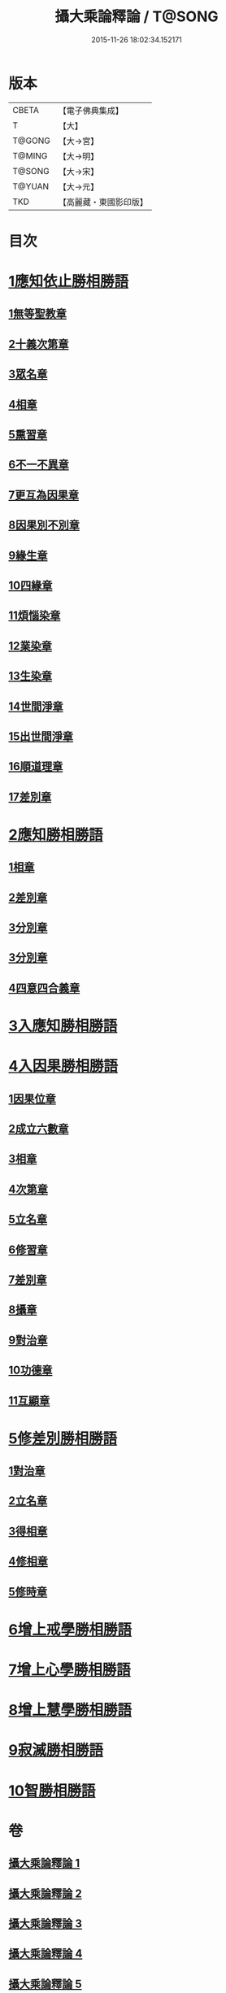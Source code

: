 #+TITLE: 攝大乘論釋論 / T@SONG
#+DATE: 2015-11-26 18:02:34.152171
* 版本
 |     CBETA|【電子佛典集成】|
 |         T|【大】     |
 |    T@GONG|【大→宮】   |
 |    T@MING|【大→明】   |
 |    T@SONG|【大→宋】   |
 |    T@YUAN|【大→元】   |
 |       TKD|【高麗藏・東國影印版】|

* 目次
* [[file:KR6n0063_001.txt::001-0271a8][1應知依止勝相勝語]]
** [[file:KR6n0063_001.txt::001-0271a9][1無等聖教章]]
** [[file:KR6n0063_001.txt::0272c14][2十義次第章]]
** [[file:KR6n0063_001.txt::0273a28][3眾名章]]
** [[file:KR6n0063_002.txt::002-0276a11][4相章]]
** [[file:KR6n0063_002.txt::0276b2][5熏習章]]
** [[file:KR6n0063_002.txt::0276b13][6不一不異章]]
** [[file:KR6n0063_002.txt::0276c4][7更互為因果章]]
** [[file:KR6n0063_002.txt::0276c19][8因果別不別章]]
** [[file:KR6n0063_002.txt::0277a4][9緣生章]]
** [[file:KR6n0063_002.txt::0278b18][10四緣章]]
** [[file:KR6n0063_002.txt::0278c2][11煩惱染章]]
** [[file:KR6n0063_002.txt::0279b7][12業染章]]
** [[file:KR6n0063_002.txt::0279b17][13生染章]]
** [[file:KR6n0063_003.txt::003-0280c15][14世間淨章]]
** [[file:KR6n0063_003.txt::0281a4][15出世間淨章]]
** [[file:KR6n0063_003.txt::0282a3][16順道理章]]
** [[file:KR6n0063_003.txt::0283c5][17差別章]]
* [[file:KR6n0063_004.txt::004-0284c19][2應知勝相勝語]]
** [[file:KR6n0063_004.txt::004-0284c20][1相章]]
** [[file:KR6n0063_004.txt::0286a12][2差別章]]
** [[file:KR6n0063_004.txt::0287b19][3分別章]]
** [[file:KR6n0063_005.txt::005-0289b29][3分別章]]
** [[file:KR6n0063_005.txt::0292a16][4四意四合義章]]
* [[file:KR6n0063_006.txt::006-0294c9][3入應知勝相勝語]]
* [[file:KR6n0063_007.txt::007-0299a18][4入因果勝相勝語]]
** [[file:KR6n0063_007.txt::007-0299a19][1因果位章]]
** [[file:KR6n0063_007.txt::0299c7][2成立六數章]]
** [[file:KR6n0063_007.txt::0300a13][3相章]]
** [[file:KR6n0063_007.txt::0300b13][4次第章]]
** [[file:KR6n0063_007.txt::0300b16][5立名章]]
** [[file:KR6n0063_007.txt::0300c10][6修習章]]
** [[file:KR6n0063_007.txt::0301b5][7差別章]]
** [[file:KR6n0063_007.txt::0301c16][8攝章]]
** [[file:KR6n0063_007.txt::0301c27][9對治章]]
** [[file:KR6n0063_007.txt::0302a6][10功德章]]
** [[file:KR6n0063_007.txt::0302a19][11互顯章]]
* [[file:KR6n0063_007.txt::0302b5][5修差別勝相勝語]]
** [[file:KR6n0063_007.txt::0302b6][1對治章]]
** [[file:KR6n0063_007.txt::0303a1][2立名章]]
** [[file:KR6n0063_007.txt::0303b13][3得相章]]
** [[file:KR6n0063_007.txt::0303b20][4修相章]]
** [[file:KR6n0063_007.txt::0304b10][5修時章]]
* [[file:KR6n0063_008.txt::008-0304c14][6增上戒學勝相勝語]]
* [[file:KR6n0063_008.txt::0305b28][7增上心學勝相勝語]]
* [[file:KR6n0063_008.txt::0307a14][8增上慧學勝相勝語]]
* [[file:KR6n0063_009.txt::0311c11][9寂滅勝相勝語]]
* [[file:KR6n0063_009.txt::0312c1][10智勝相勝語]]
* 卷
** [[file:KR6n0063_001.txt][攝大乘論釋論 1]]
** [[file:KR6n0063_002.txt][攝大乘論釋論 2]]
** [[file:KR6n0063_003.txt][攝大乘論釋論 3]]
** [[file:KR6n0063_004.txt][攝大乘論釋論 4]]
** [[file:KR6n0063_005.txt][攝大乘論釋論 5]]
** [[file:KR6n0063_006.txt][攝大乘論釋論 6]]
** [[file:KR6n0063_007.txt][攝大乘論釋論 7]]
** [[file:KR6n0063_008.txt][攝大乘論釋論 8]]
** [[file:KR6n0063_009.txt][攝大乘論釋論 9]]
** [[file:KR6n0063_010.txt][攝大乘論釋論 10]]

